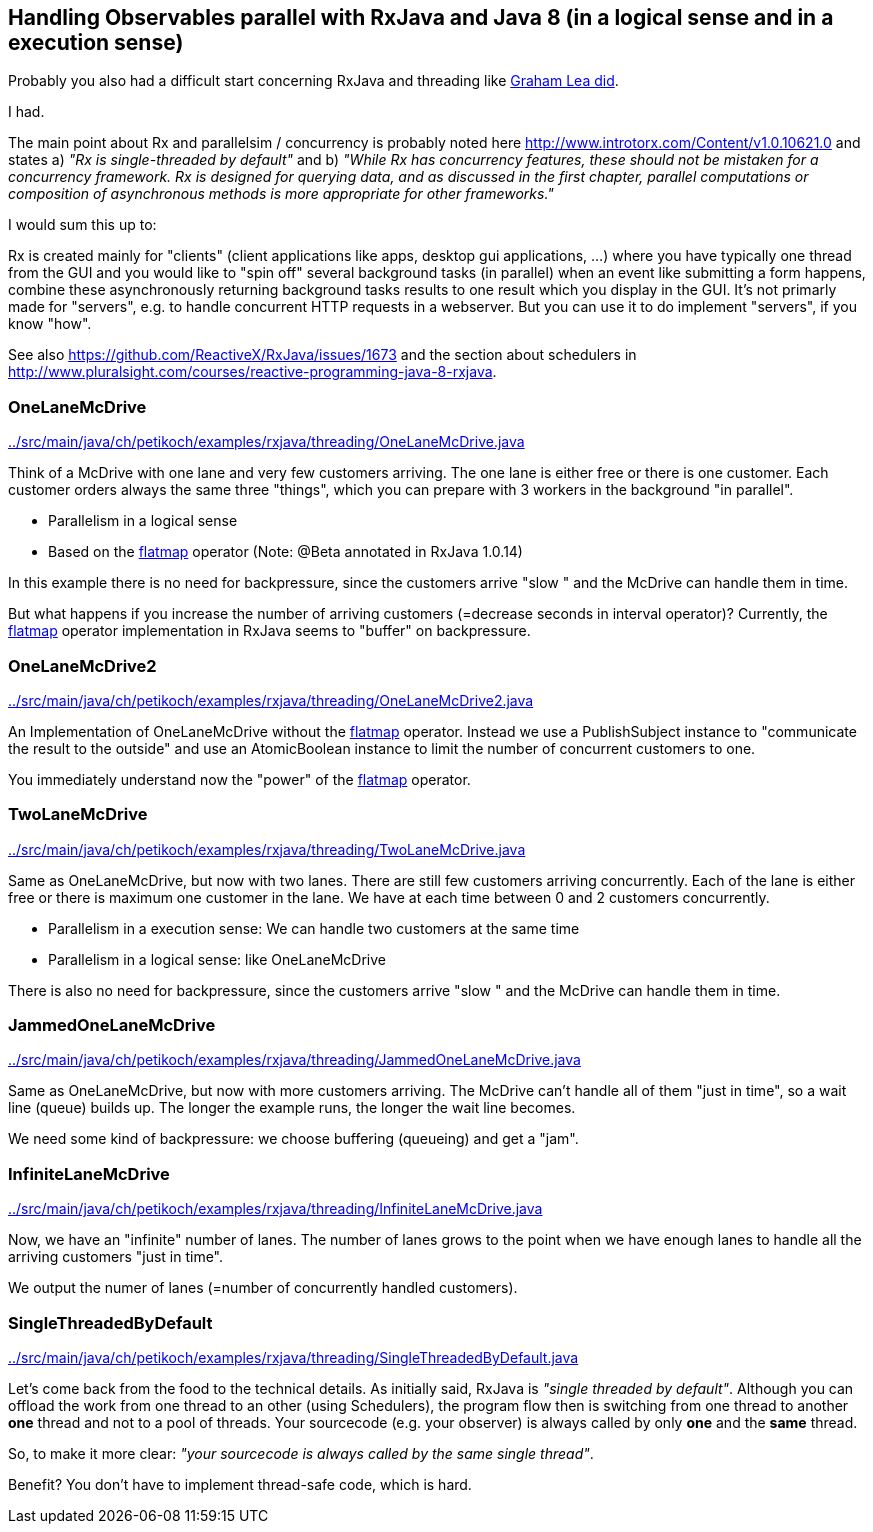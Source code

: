 == Handling Observables parallel with RxJava and Java 8 (in a logical sense and in a execution sense)

Probably you also had a difficult start concerning RxJava and threading like http://www.grahamlea.com/2014/07/rxjava-threading-examples[Graham Lea did].

I had.

The main point about Rx and parallelsim / concurrency is probably noted here http://www.introtorx.com/Content/v1.0.10621.0 and states
a) _"Rx is single-threaded by default"_
and b) _"While Rx has concurrency features, these should not be mistaken for a concurrency framework. Rx is designed for querying data, and as discussed in the first chapter, parallel computations or composition of asynchronous methods is more appropriate for other frameworks."_

I would sum this up to:

Rx is created mainly for "clients" (client applications like apps, desktop gui applications, ...) where
you have typically one thread from the GUI and you would like to "spin off" several background tasks (in parallel) when an event like submitting a form happens,
combine these asynchronously returning background tasks results to one result which you display in the GUI. It's not primarly made for "servers",
e.g. to handle concurrent HTTP requests in a webserver. But you can use it to do implement "servers", if you know "how".

See also https://github.com/ReactiveX/RxJava/issues/1673 and the section about schedulers in http://www.pluralsight.com/courses/reactive-programming-java-8-rxjava.

=== OneLaneMcDrive

link:../src/main/java/ch/petikoch/examples/rxjava/threading/OneLaneMcDrive.java[]

Think of a McDrive with one lane and very few customers arriving. The one lane is either free or there is one customer.
Each customer orders always the same three "things", which you can prepare with 3 workers in the background "in parallel".

* Parallelism in a logical sense
* Based on the http://reactivex.io/documentation/operators/flatmap.html[flatmap] operator (Note: @Beta annotated in RxJava 1.0.14)

In this example there is no need for backpressure, since the customers arrive "slow " and the McDrive can handle them in time.

But what happens if you increase the number of arriving customers (=decrease seconds in interval operator)?
Currently, the http://reactivex.io/documentation/operators/flatmap.html[flatmap] operator implementation in RxJava seems to "buffer" on backpressure.

=== OneLaneMcDrive2

link:../src/main/java/ch/petikoch/examples/rxjava/threading/OneLaneMcDrive2.java[]

An Implementation of OneLaneMcDrive without the http://reactivex.io/documentation/operators/flatmap.html[flatmap] operator.
Instead we use a PublishSubject instance to "communicate the result to the outside" and use an AtomicBoolean instance to limit
the number of concurrent customers to one.

You immediately understand now the "power" of the http://reactivex.io/documentation/operators/flatmap.html[flatmap] operator.

=== TwoLaneMcDrive

link:../src/main/java/ch/petikoch/examples/rxjava/threading/TwoLaneMcDrive.java[]

Same as OneLaneMcDrive, but now with two lanes. There are still few customers arriving concurrently. Each of the lane
is either free or there is maximum one customer in the lane. We have at each time between 0 and 2 customers concurrently.

* Parallelism in a execution sense: We can handle two customers at the same time
* Parallelism in a logical sense: like OneLaneMcDrive

There is also no need for backpressure, since the customers arrive "slow " and the McDrive can handle them in time.

=== JammedOneLaneMcDrive

link:../src/main/java/ch/petikoch/examples/rxjava/threading/JammedOneLaneMcDrive.java[]

Same as OneLaneMcDrive, but now with more customers arriving. The McDrive can't handle all of them "just in time",
so a wait line (queue) builds up. The longer the example runs, the longer the wait line becomes.

We need some kind of backpressure: we choose buffering (queueing) and get a "jam".

=== InfiniteLaneMcDrive

link:../src/main/java/ch/petikoch/examples/rxjava/threading/InfiniteLaneMcDrive.java[]

Now, we have an "infinite" number of lanes. The number of lanes grows to the point when we have
enough lanes to handle all the arriving customers "just in time".

We output the numer of lanes (=number of concurrently handled customers).

=== SingleThreadedByDefault

link:../src/main/java/ch/petikoch/examples/rxjava/threading/SingleThreadedByDefault.java[]

Let's come back from the food to the technical details. As initially said, RxJava is _"single threaded by default"_.
Although you can offload the work from one thread to an other (using Schedulers), the program flow then is switching
from one thread to another *one* thread and not to a pool of threads. Your sourcecode (e.g. your observer) is always called by
only *one* and the *same* thread.

So, to make it more clear: _"your sourcecode is always called by the same single thread"_.

Benefit? You don't have to implement thread-safe code, which is hard.